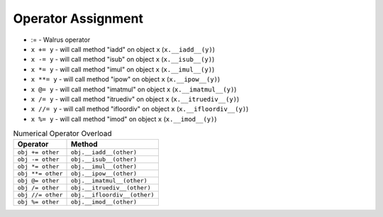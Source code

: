 Operator Assignment
===================
* := - Walrus operator
* ``x += y`` - will call method "iadd" on object ``x`` (``x.__iadd__(y)``)
* ``x -= y`` - will call method "isub" on object ``x`` (``x.__isub__(y)``)
* ``x *= y`` - will call method "imul" on object ``x`` (``x.__imul__(y)``)
* ``x **= y`` - will call method "ipow" on object ``x`` (``x.__ipow__(y)``)
* ``x @= y`` - will call method "imatmul" on object ``x`` (``x.__imatmul__(y)``)
* ``x /= y`` - will call method "itruediv" on object ``x`` (``x.__itruediv__(y)``)
* ``x //= y`` - will call method "ifloordiv" on object ``x`` (``x.__ifloordiv__(y)``)
* ``x %= y`` - will call method "imod" on object ``x`` (``x.__imod__(y)``)

.. csv-table:: Numerical Operator Overload
    :header: "Operator", "Method"

    "``obj += other``",     "``obj.__iadd__(other)``"
    "``obj -= other``",     "``obj.__isub__(other)``"
    "``obj *= other``",     "``obj.__imul__(other)``"
    "``obj **= other``",    "``obj.__ipow__(other)``"
    "``obj @= other``",     "``obj.__imatmul__(other)``"
    "``obj /= other``",     "``obj.__itruediv__(other)``"
    "``obj //= other``",    "``obj.__ifloordiv__(other)``"
    "``obj %= other``",     "``obj.__imod__(other)``"
